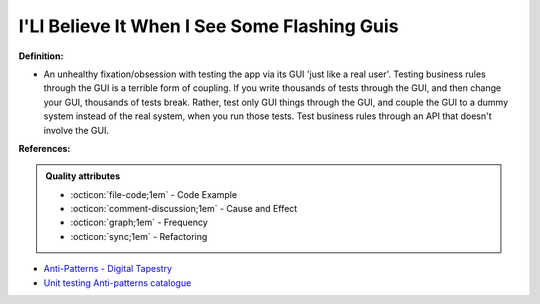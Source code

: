 I'Ll Believe It When I See Some Flashing Guis
^^^^^
**Definition:**

* An unhealthy fixation/obsession with testing the app via its GUI 'just like a real user'. Testing business rules through the GUI is a terrible form of coupling. If you write thousands of tests through the GUI, and then change your GUI, thousands of tests break. Rather, test only GUI things through the GUI, and couple the GUI to a dummy system instead of the real system, when you run those tests. Test business rules through an API that doesn't involve the GUI.


**References:**

.. admonition:: Quality attributes

    * :octicon:`file-code;1em` -  Code Example
    * :octicon:`comment-discussion;1em` -  Cause and Effect
    * :octicon:`graph;1em` -  Frequency
    * :octicon:`sync;1em` -  Refactoring

* `Anti-Patterns - Digital Tapestry <https://digitaltapestry.net/testify/manual/AntiPatterns.html>`_
* `Unit testing Anti-patterns catalogue <https://stackoverflow.com/questions/333682/unit-testing-anti-patterns-catalogue>`_
